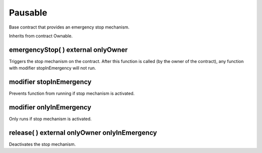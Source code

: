 Pausable
=============================================

Base contract that provides an emergency stop mechanism.

Inherits from contract Ownable.

emergencyStop( ) external onlyOwner
"""""""""""""""""""""""""""""""""""""

Triggers the stop mechanism on the contract. After this function is called (by the owner of the contract), any function with modifier stopInEmergency will not run.

modifier stopInEmergency
"""""""""""""""""""""""""""""""""""""

Prevents function from running if stop mechanism is activated.

modifier onlyInEmergency
"""""""""""""""""""""""""""""""""""""

Only runs if stop mechanism is activated.

release( ) external onlyOwner onlyInEmergency
""""""""""""""""""""""""""""""""""""""""""""""""""""""""""""""""""""""""""

Deactivates the stop mechanism.